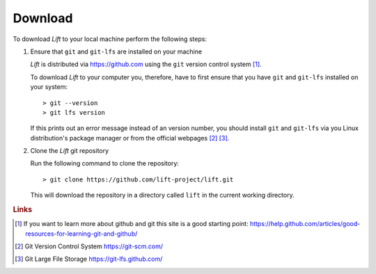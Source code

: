 Download
========

To download *Lift* to your local machine perform the following steps:

1. Ensure that ``git`` and ``git-lfs`` are installed on your machine

   *Lift* is distributed via https://github.com using the ``git`` version control system [#github]_.

   To download *Lift* to your computer you, therefore, have to first ensure that you have ``git`` and ``git-lfs`` installed on your system::

        > git --version
        > git lfs version

   If this prints out an error message instead of an version number, you should install ``git`` and ``git-lfs`` via you Linux distribution's package manager or from the official webpages [#git]_ [#git-lfs]_.

2. Clone the *Lift* git repository

   Run the following command to clone the repository::

        > git clone https://github.com/lift-project/lift.git

   This will download the repository in a directory called ``lift`` in the current working directory.



.. rubric:: Links

.. [#github] If you want to learn more about github and git this site is a good starting point: https://help.github.com/articles/good-resources-for-learning-git-and-github/

.. [#git] Git Version Control System https://git-scm.com/

.. [#git-lfs] Git Large File Storage https://git-lfs.github.com/

